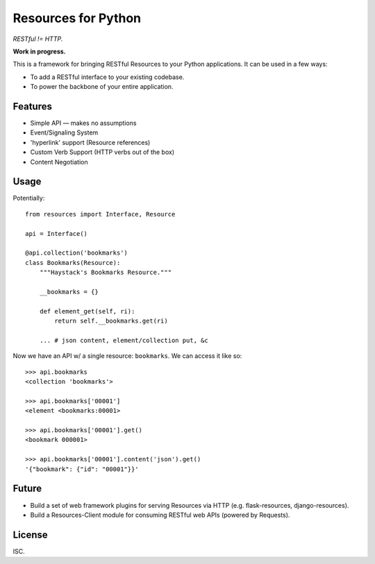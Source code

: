 Resources for Python
====================

*RESTful != HTTP.*

**Work in progress.**

This is a framework for bringing RESTful Resources to your Python applications. It can be used in a few ways:

- To add a RESTful interface to your existing codebase.
- To power the backbone of your entire application.


Features
--------

- Simple API — makes no assumptions
- Event/Signaling System
- 'hyperlink' support (Resource references)
- Custom Verb Support (HTTP verbs out of the box)
- Content Negotiation


Usage
-----

Potentially::

    from resources import Interface, Resource

    api = Interface()

    @api.collection('bookmarks')
    class Bookmarks(Resource):
        """Haystack's Bookmarks Resource."""

        __bookmarks = {}

        def element_get(self, ri):
            return self.__bookmarks.get(ri)

        ... # json content, element/collection put, &c

Now we have an API w/ a single resource: ``bookmarks``. We can access it
like so::

    >>> api.bookmarks
    <collection 'bookmarks'>

    >>> api.bookmarks['00001']
    <element <bookmarks:00001>

    >>> api.bookmarks['00001'].get()
    <bookmark 000001>

    >>> api.bookmarks['00001'].content('json').get()
    '{"bookmark": {"id": "00001"}}'


Future
------

- Build a set of web framework plugins for serving Resources via HTTP (e.g. flask-resources, django-resources).
- Build a Resources-Client module for consuming RESTful web APIs (powered by Requests).


License
-------

ISC.